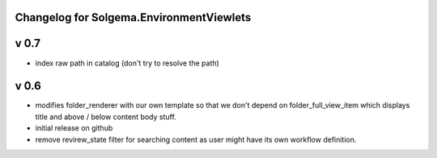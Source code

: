Changelog for Solgema.EnvironmentViewlets
-----------------------------------------
v 0.7
-----
- index raw path in catalog (don't try to resolve the path)


v 0.6
-----

- modifies folder_renderer with our own template so that we don't depend on folder_full_view_item which displays title and above / below content body stuff.
- initial release on github
- remove revirew_state filter for searching content as user might have its own workflow definition.
